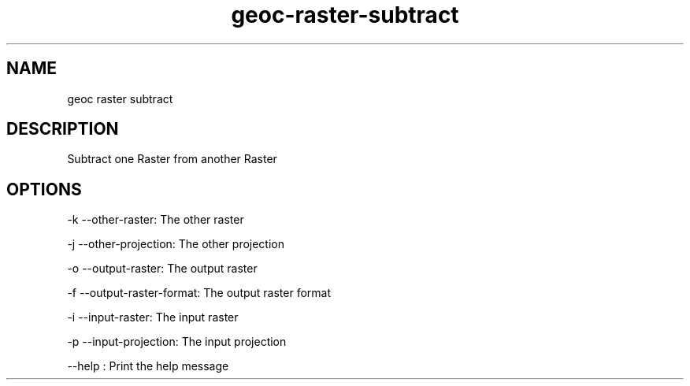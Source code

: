 .TH "geoc-raster-subtract" "1" "5 May 2013" "version 0.1"
.SH NAME
geoc raster subtract
.SH DESCRIPTION
Subtract one Raster from another Raster
.SH OPTIONS
-k --other-raster: The other raster
.PP
-j --other-projection: The other projection
.PP
-o --output-raster: The output raster
.PP
-f --output-raster-format: The output raster format
.PP
-i --input-raster: The input raster
.PP
-p --input-projection: The input projection
.PP
--help : Print the help message
.PP
